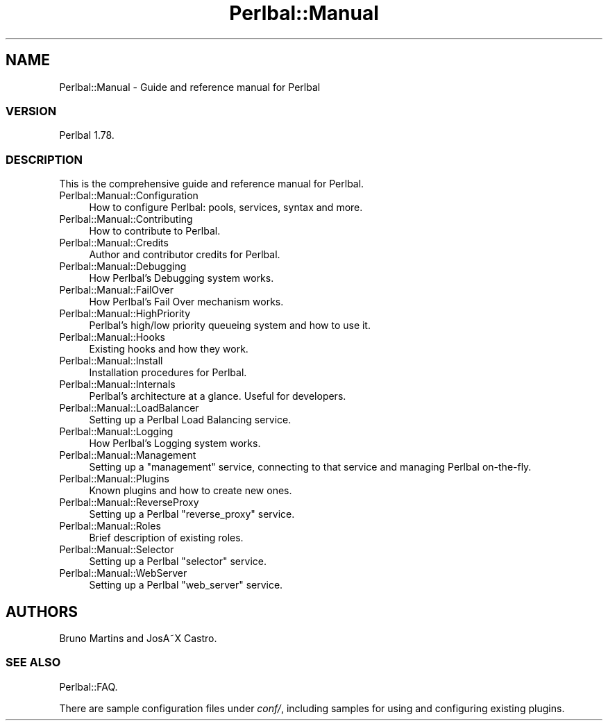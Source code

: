 .\" Automatically generated by Pod::Man 2.22 (Pod::Simple 3.07)
.\"
.\" Standard preamble:
.\" ========================================================================
.de Sp \" Vertical space (when we can't use .PP)
.if t .sp .5v
.if n .sp
..
.de Vb \" Begin verbatim text
.ft CW
.nf
.ne \\$1
..
.de Ve \" End verbatim text
.ft R
.fi
..
.\" Set up some character translations and predefined strings.  \*(-- will
.\" give an unbreakable dash, \*(PI will give pi, \*(L" will give a left
.\" double quote, and \*(R" will give a right double quote.  \*(C+ will
.\" give a nicer C++.  Capital omega is used to do unbreakable dashes and
.\" therefore won't be available.  \*(C` and \*(C' expand to `' in nroff,
.\" nothing in troff, for use with C<>.
.tr \(*W-
.ds C+ C\v'-.1v'\h'-1p'\s-2+\h'-1p'+\s0\v'.1v'\h'-1p'
.ie n \{\
.    ds -- \(*W-
.    ds PI pi
.    if (\n(.H=4u)&(1m=24u) .ds -- \(*W\h'-12u'\(*W\h'-12u'-\" diablo 10 pitch
.    if (\n(.H=4u)&(1m=20u) .ds -- \(*W\h'-12u'\(*W\h'-8u'-\"  diablo 12 pitch
.    ds L" ""
.    ds R" ""
.    ds C` ""
.    ds C' ""
'br\}
.el\{\
.    ds -- \|\(em\|
.    ds PI \(*p
.    ds L" ``
.    ds R" ''
'br\}
.\"
.\" Escape single quotes in literal strings from groff's Unicode transform.
.ie \n(.g .ds Aq \(aq
.el       .ds Aq '
.\"
.\" If the F register is turned on, we'll generate index entries on stderr for
.\" titles (.TH), headers (.SH), subsections (.SS), items (.Ip), and index
.\" entries marked with X<> in POD.  Of course, you'll have to process the
.\" output yourself in some meaningful fashion.
.ie \nF \{\
.    de IX
.    tm Index:\\$1\t\\n%\t"\\$2"
..
.    nr % 0
.    rr F
.\}
.el \{\
.    de IX
..
.\}
.\"
.\" Accent mark definitions (@(#)ms.acc 1.5 88/02/08 SMI; from UCB 4.2).
.\" Fear.  Run.  Save yourself.  No user-serviceable parts.
.    \" fudge factors for nroff and troff
.if n \{\
.    ds #H 0
.    ds #V .8m
.    ds #F .3m
.    ds #[ \f1
.    ds #] \fP
.\}
.if t \{\
.    ds #H ((1u-(\\\\n(.fu%2u))*.13m)
.    ds #V .6m
.    ds #F 0
.    ds #[ \&
.    ds #] \&
.\}
.    \" simple accents for nroff and troff
.if n \{\
.    ds ' \&
.    ds ` \&
.    ds ^ \&
.    ds , \&
.    ds ~ ~
.    ds /
.\}
.if t \{\
.    ds ' \\k:\h'-(\\n(.wu*8/10-\*(#H)'\'\h"|\\n:u"
.    ds ` \\k:\h'-(\\n(.wu*8/10-\*(#H)'\`\h'|\\n:u'
.    ds ^ \\k:\h'-(\\n(.wu*10/11-\*(#H)'^\h'|\\n:u'
.    ds , \\k:\h'-(\\n(.wu*8/10)',\h'|\\n:u'
.    ds ~ \\k:\h'-(\\n(.wu-\*(#H-.1m)'~\h'|\\n:u'
.    ds / \\k:\h'-(\\n(.wu*8/10-\*(#H)'\z\(sl\h'|\\n:u'
.\}
.    \" troff and (daisy-wheel) nroff accents
.ds : \\k:\h'-(\\n(.wu*8/10-\*(#H+.1m+\*(#F)'\v'-\*(#V'\z.\h'.2m+\*(#F'.\h'|\\n:u'\v'\*(#V'
.ds 8 \h'\*(#H'\(*b\h'-\*(#H'
.ds o \\k:\h'-(\\n(.wu+\w'\(de'u-\*(#H)/2u'\v'-.3n'\*(#[\z\(de\v'.3n'\h'|\\n:u'\*(#]
.ds d- \h'\*(#H'\(pd\h'-\w'~'u'\v'-.25m'\f2\(hy\fP\v'.25m'\h'-\*(#H'
.ds D- D\\k:\h'-\w'D'u'\v'-.11m'\z\(hy\v'.11m'\h'|\\n:u'
.ds th \*(#[\v'.3m'\s+1I\s-1\v'-.3m'\h'-(\w'I'u*2/3)'\s-1o\s+1\*(#]
.ds Th \*(#[\s+2I\s-2\h'-\w'I'u*3/5'\v'-.3m'o\v'.3m'\*(#]
.ds ae a\h'-(\w'a'u*4/10)'e
.ds Ae A\h'-(\w'A'u*4/10)'E
.    \" corrections for vroff
.if v .ds ~ \\k:\h'-(\\n(.wu*9/10-\*(#H)'\s-2\u~\d\s+2\h'|\\n:u'
.if v .ds ^ \\k:\h'-(\\n(.wu*10/11-\*(#H)'\v'-.4m'^\v'.4m'\h'|\\n:u'
.    \" for low resolution devices (crt and lpr)
.if \n(.H>23 .if \n(.V>19 \
\{\
.    ds : e
.    ds 8 ss
.    ds o a
.    ds d- d\h'-1'\(ga
.    ds D- D\h'-1'\(hy
.    ds th \o'bp'
.    ds Th \o'LP'
.    ds ae ae
.    ds Ae AE
.\}
.rm #[ #] #H #V #F C
.\" ========================================================================
.\"
.IX Title "Perlbal::Manual 3"
.TH Perlbal::Manual 3 "2011-01-23" "perl v5.10.1" "User Contributed Perl Documentation"
.\" For nroff, turn off justification.  Always turn off hyphenation; it makes
.\" way too many mistakes in technical documents.
.if n .ad l
.nh
.SH "NAME"
Perlbal::Manual \- Guide and reference manual for Perlbal
.SS "\s-1VERSION\s0"
.IX Subsection "VERSION"
Perlbal 1.78.
.SS "\s-1DESCRIPTION\s0"
.IX Subsection "DESCRIPTION"
This is the comprehensive guide and reference manual for Perlbal.
.IP "Perlbal::Manual::Configuration" 4
.IX Item "Perlbal::Manual::Configuration"
How to configure Perlbal: pools, services, syntax and more.
.IP "Perlbal::Manual::Contributing" 4
.IX Item "Perlbal::Manual::Contributing"
How to contribute to Perlbal.
.IP "Perlbal::Manual::Credits" 4
.IX Item "Perlbal::Manual::Credits"
Author and contributor credits for Perlbal.
.IP "Perlbal::Manual::Debugging" 4
.IX Item "Perlbal::Manual::Debugging"
How Perlbal's Debugging system works.
.IP "Perlbal::Manual::FailOver" 4
.IX Item "Perlbal::Manual::FailOver"
How Perlbal's Fail Over mechanism works.
.IP "Perlbal::Manual::HighPriority" 4
.IX Item "Perlbal::Manual::HighPriority"
Perlbal's high/low priority queueing system and how to use it.
.IP "Perlbal::Manual::Hooks" 4
.IX Item "Perlbal::Manual::Hooks"
Existing hooks and how they work.
.IP "Perlbal::Manual::Install" 4
.IX Item "Perlbal::Manual::Install"
Installation procedures for Perlbal.
.IP "Perlbal::Manual::Internals" 4
.IX Item "Perlbal::Manual::Internals"
Perlbal's architecture at a glance. Useful for developers.
.IP "Perlbal::Manual::LoadBalancer" 4
.IX Item "Perlbal::Manual::LoadBalancer"
Setting up a Perlbal Load Balancing service.
.IP "Perlbal::Manual::Logging" 4
.IX Item "Perlbal::Manual::Logging"
How Perlbal's Logging system works.
.IP "Perlbal::Manual::Management" 4
.IX Item "Perlbal::Manual::Management"
Setting up a \f(CW\*(C`management\*(C'\fR service, connecting to that service and managing Perlbal on-the-fly.
.IP "Perlbal::Manual::Plugins" 4
.IX Item "Perlbal::Manual::Plugins"
Known plugins and how to create new ones.
.IP "Perlbal::Manual::ReverseProxy" 4
.IX Item "Perlbal::Manual::ReverseProxy"
Setting up a Perlbal \f(CW\*(C`reverse_proxy\*(C'\fR service.
.IP "Perlbal::Manual::Roles" 4
.IX Item "Perlbal::Manual::Roles"
Brief description of existing roles.
.IP "Perlbal::Manual::Selector" 4
.IX Item "Perlbal::Manual::Selector"
Setting up a Perlbal \f(CW\*(C`selector\*(C'\fR service.
.IP "Perlbal::Manual::WebServer" 4
.IX Item "Perlbal::Manual::WebServer"
Setting up a Perlbal \f(CW\*(C`web_server\*(C'\fR service.
.SH "AUTHORS"
.IX Header "AUTHORS"
Bruno Martins and JosA\*~X Castro.
.SS "\s-1SEE\s0 \s-1ALSO\s0"
.IX Subsection "SEE ALSO"
Perlbal::FAQ.
.PP
There are sample configuration files under \fIconf/\fR, including samples for using and configuring existing plugins.
